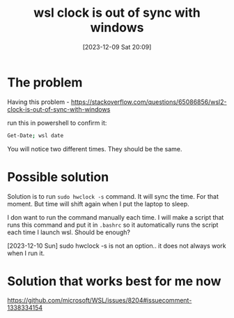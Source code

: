 #+title:      wsl clock is out of sync with windows
#+date:       [2023-12-09 Sat 20:09]
#+filetags:   :windows:wsl:
#+identifier: 20231209T200922
#+STARTUP:    overview

* The problem
Having this problem -
https://stackoverflow.com/questions/65086856/wsl2-clock-is-out-of-sync-with-windows

run this in powershell to confirm it:

#+begin_src bash
  Get-Date; wsl date
#+end_src

You will notice two different times. They should be the same.

* Possible solution

Solution is to run =sudo hwclock -s= command. It will sync the time. For that
moment. But time will shift again when I put the laptop to sleep.

I don want to run the command manually each time. I will make a script that
runs this command and put it in =.bashrc= so it automatically runs the script
each time I launch wsl. Should be enough?

[2023-12-10 Sun] sudo hwclock -s is not an option.. it does not always work
when I run it.

* Solution that works best for me now

https://github.com/microsoft/WSL/issues/8204#issuecomment-1338334154
